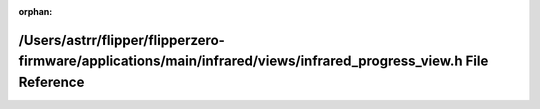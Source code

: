 .. meta::7b496588b4b2288dbea6e8a2d493e7214cba362554f93950fdae37d410e4238dd0a65ebfda7c9cb5c6e264cfc423fd2590f50454562914dda84da9936ccf08dc

:orphan:

.. title:: Flipper Zero Firmware: /Users/astrr/flipper/flipperzero-firmware/applications/main/infrared/views/infrared_progress_view.h File Reference

/Users/astrr/flipper/flipperzero-firmware/applications/main/infrared/views/infrared\_progress\_view.h File Reference
====================================================================================================================

.. container:: doxygen-content

   
   .. raw:: html
     :file: infrared__progress__view_8h.html
